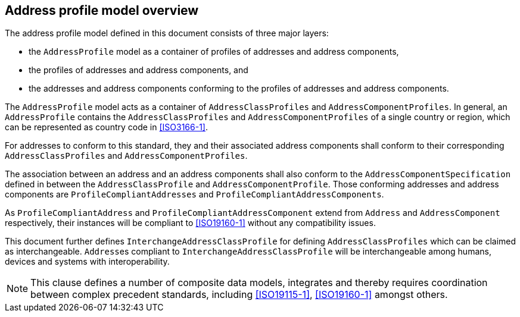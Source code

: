 
== Address profile model overview

The address profile model defined in this document consists of three major layers:

* the `AddressProfile` model as a container of profiles of addresses and
address components,
* the profiles of addresses and address components, and
* the addresses and address components conforming to the profiles of addresses
and address components.

The `AddressProfile` model acts as a container of `AddressClassProfiles` and
`AddressComponentProfiles`. In general, an `AddressProfile` contains the
`AddressClassProfiles` and `AddressComponentProfiles` of a single country or
region, which can be represented as country code in <<ISO3166-1>>.

For addresses to conform to this standard, they and their associated address
components shall conform to their corresponding `AddressClassProfiles` and
`AddressComponentProfiles`.

The association between an address and an address
components shall also conform to the `AddressComponentSpecification` defined in
between the `AddressClassProfile` and `AddressComponentProfile`. Those conforming
addresses and address components are `ProfileCompliantAddresses` and
`ProfileCompliantAddressComponents`.

As `ProfileCompliantAddress` and `ProfileCompliantAddressComponent` extend from
`Address` and `AddressComponent` respectively, their instances will be compliant
to <<ISO19160-1>> without any compatibility issues.

This document further defines `InterchangeAddressClassProfile` for defining
`AddressClassProfiles` which can be claimed as interchangeable. ``Address``es
compliant to `InterchangeAddressClassProfile` will be interchangeable among
humans, devices and systems with interoperability.

[datamodel_diagram,./models/views/TopDown.yml]

NOTE: This clause defines a number of composite data models,
integrates and thereby requires coordination between complex precedent
standards, including <<ISO19115-1>>, <<ISO19160-1>> amongst others.